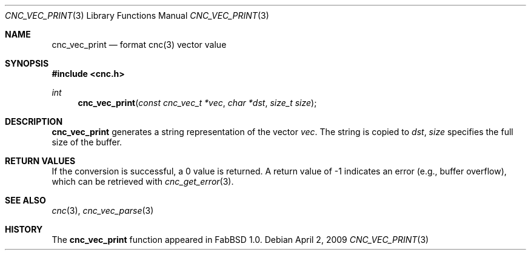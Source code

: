 .\"
.\" Copyright (c) 2009 Hypertriton, Inc. <http://hypertriton.com/>
.\" All rights reserved.
.\"
.\" Redistribution and use in source and binary forms, with or without
.\" modification, are permitted provided that the following conditions
.\" are met:
.\" 1. Redistributions of source code must retain the above copyright
.\"    notice, this list of conditions and the following disclaimer.
.\" 2. Redistributions in binary form must reproduce the above copyright
.\"    notice, this list of conditions and the following disclaimer in the
.\"    documentation and/or other materials provided with the distribution.
.\" 
.\" THIS SOFTWARE IS PROVIDED BY THE AUTHOR ``AS IS'' AND ANY EXPRESS OR
.\" IMPLIED WARRANTIES, INCLUDING, BUT NOT LIMITED TO, THE IMPLIED
.\" WARRANTIES OF MERCHANTABILITY AND FITNESS FOR A PARTICULAR PURPOSE
.\" ARE DISCLAIMED. IN NO EVENT SHALL THE AUTHOR BE LIABLE FOR ANY DIRECT,
.\" INDIRECT, INCIDENTAL, SPECIAL, EXEMPLARY, OR CONSEQUENTIAL DAMAGES
.\" (INCLUDING BUT NOT LIMITED TO, PROCUREMENT OF SUBSTITUTE GOODS OR
.\" SERVICES; LOSS OF USE, DATA, OR PROFITS; OR BUSINESS INTERRUPTION)
.\" HOWEVER CAUSED AND ON ANY THEORY OF LIABILITY, WHETHER IN CONTRACT,
.\" STRICT LIABILITY, OR TORT (INCLUDING NEGLIGENCE OR OTHERWISE) ARISING
.\" IN ANY WAY OUT OF THE USE OF THIS SOFTWARE EVEN IF ADVISED OF THE
.\" POSSIBILITY OF SUCH DAMAGE.
.\"
.Dd $Mdocdate: April 2 2009 $
.Dt CNC_VEC_PRINT 3
.Os
.Sh NAME
.Nm cnc_vec_print
.Nd format cnc(3) vector value
.Sh SYNOPSIS
.Fd #include <cnc.h>
.Ft int
.Fn cnc_vec_print "const cnc_vec_t *vec" "char *dst" "size_t size"
.Sh DESCRIPTION
.Nm
generates a string representation of the vector
.Fa vec .
The string is copied to
.Fa dst ,
.Fa size
specifies the full size of the buffer.
.Sh RETURN VALUES
If the conversion is successful, a 0 value is returned.
A return value of \-1 indicates an error (e.g., buffer overflow), which can be
retrieved with
.Xr cnc_get_error 3 .
.Sh SEE ALSO
.Xr cnc 3 ,
.Xr cnc_vec_parse 3
.Sh HISTORY
The
.Nm
function appeared in FabBSD 1.0.
